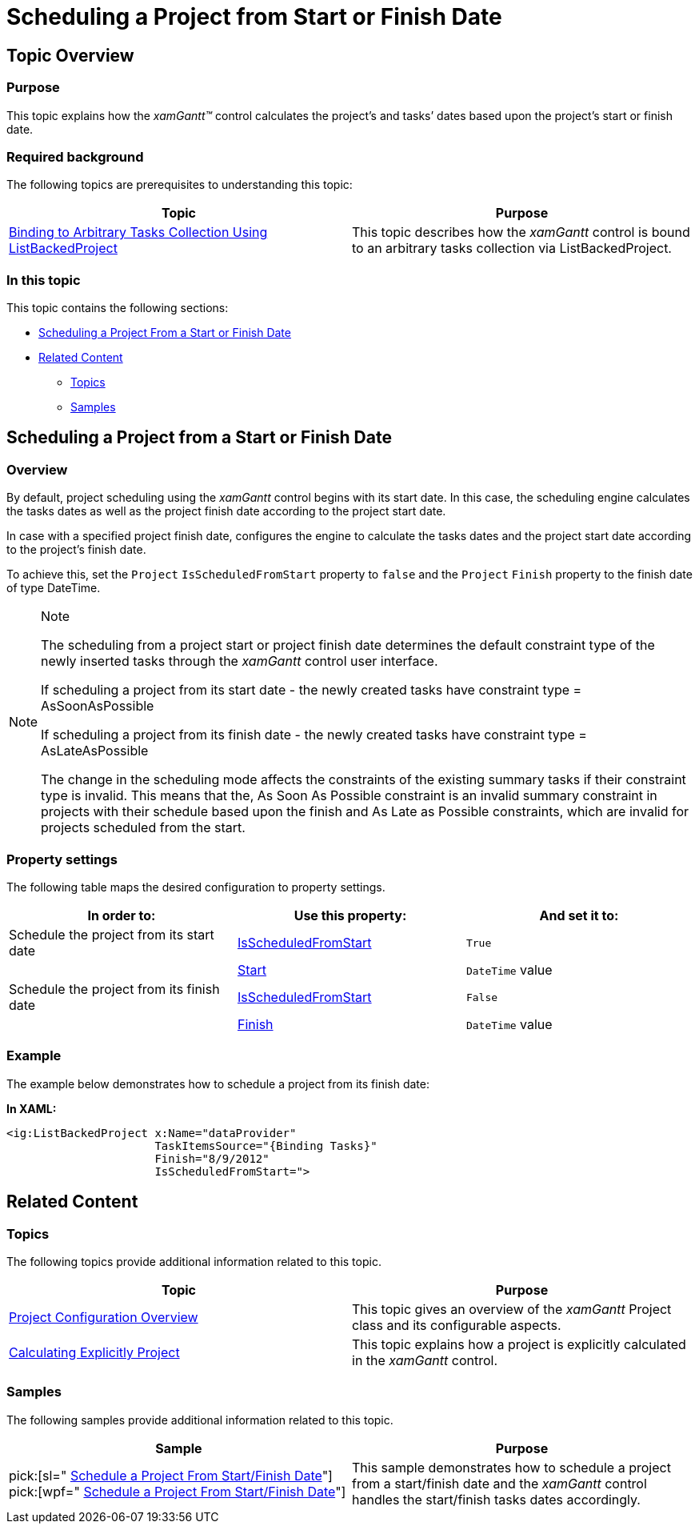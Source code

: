 ﻿////

|metadata|
{
    "name": "xamgantt-scheduling-project-from-start-or-finish-date",
    "controlName": ["xamGantt"],
    "tags": ["How Do I","Scheduling"],
    "guid": "4bb89c7b-5298-421f-bb42-b275f8566279",  
    "buildFlags": [],
    "createdOn": "2016-05-25T18:21:55.3011254Z"
}
|metadata|
////

= Scheduling a Project from Start or Finish Date

== Topic Overview

=== Purpose

This topic explains how the  _xamGantt™_   control calculates the project’s and tasks’ dates based upon the project’s start or finish date.

=== Required background

The following topics are prerequisites to understanding this topic:

[options="header", cols="a,a"]
|====
|Topic|Purpose

| link:xamgantt-binding-arbitrary-tasks-collection-listbackedproject.html[Binding to Arbitrary Tasks Collection Using ListBackedProject]
|This topic describes how the _xamGantt_ control is bound to an arbitrary tasks collection via ListBackedProject.

|====

=== In this topic

This topic contains the following sections:

* <<_Ref334818613, Scheduling a Project From a Start or Finish Date >>
* <<_Ref334818619, Related Content >>

** <<_Ref334818626,Topics>>
** <<_Ref334818631,Samples>>

[[_Ref334818613]]
== Scheduling a Project from a Start or Finish Date

=== Overview

By default, project scheduling using the  _xamGantt_   control begins with its start date. In this case, the scheduling engine calculates the tasks dates as well as the project finish date according to the project start date.

In case with a specified project finish date, configures the engine to calculate the tasks dates and the project start date according to the project’s finish date.

To achieve this, set the `Project` `IsScheduledFromStart` property to `false` and the `Project` `Finish` property to the finish date of type DateTime.

.Note
[NOTE]
====
The scheduling from a project start or project finish date determines the default constraint type of the newly inserted tasks through the  _xamGantt_   control user interface.

If scheduling a project from its start date - the newly created tasks have constraint type = AsSoonAsPossible

If scheduling a project from its finish date - the newly created tasks have constraint type = AsLateAsPossible

The change in the scheduling mode affects the constraints of the existing summary tasks if their constraint type is invalid. This means that the, As Soon As Possible constraint is an invalid summary constraint in projects with their schedule based upon the finish and As Late as Possible constraints, which are invalid for projects scheduled from the start.
====

=== Property settings

The following table maps the desired configuration to property settings.

[options="header", cols="a,a,a"]
|====
|In order to:|Use this property:|And set it to:

|Schedule the project from its start date
| link:{ApiPlatform}controls.schedules.xamgantt.v{ProductVersion}~infragistics.controls.schedules.project~isscheduledfromstart.html[IsScheduledFromStart]
|`True`

|
| link:{ApiPlatform}controls.schedules.xamgantt.v{ProductVersion}~infragistics.controls.schedules.project~start.html[Start]
|`DateTime` value

|Schedule the project from its finish date
| link:{ApiPlatform}controls.schedules.xamgantt.v{ProductVersion}~infragistics.controls.schedules.project~isscheduledfromstart.html[IsScheduledFromStart]
|`False`

|
| link:{ApiPlatform}controls.schedules.xamgantt.v{ProductVersion}~infragistics.controls.schedules.project~finish.html[Finish]
|`DateTime` value

|====

=== Example

The example below demonstrates how to schedule a project from its finish date:

*In XAML:*

[source,xaml]
----
<ig:ListBackedProject x:Name="dataProvider" 
                      TaskItemsSource="{Binding Tasks}"
                      Finish="8/9/2012" 
                      IsScheduledFromStart=">
----

[[_Ref334818619]]
== Related Content

[[_Ref334818626]]

=== Topics

The following topics provide additional information related to this topic.

[options="header", cols="a,a"]
|====
|Topic|Purpose

| link:xamgantt-project-configuration-overview.html[Project Configuration Overview]
|This topic gives an overview of the _xamGantt_ Project class and its configurable aspects.

| link:xamgantt-calculating-explicitly-a-project.html[Calculating Explicitly Project]
|This topic explains how a project is explicitly calculated in the _xamGantt_ control.

|====

[[_Ref334818631]]

=== Samples

The following samples provide additional information related to this topic.

[options="header", cols="a,a"]
|====
|Sample|Purpose

| pick:[sl=" link:{SamplesURL}/gantt/#/schedule-a-project-from-start-finish-date[Schedule a Project From Start/Finish Date]"] pick:[wpf=" link:{SamplesURL}/gantt/schedule-a-project-from-start-finish-date[Schedule a Project From Start/Finish Date]"] 
|This sample demonstrates how to schedule a project from a start/finish date and the _xamGantt_ control handles the start/finish tasks dates accordingly.

|====